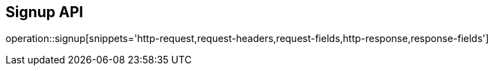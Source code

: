 == Signup API

operation::signup[snippets='http-request,request-headers,request-fields,http-response,response-fields']
